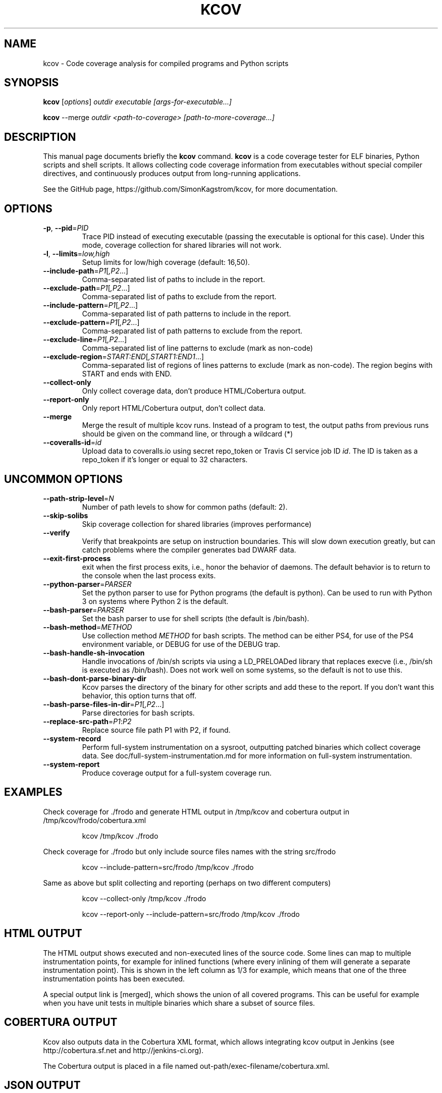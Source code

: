 .\"                                      Hey, EMACS: -*- nroff -*-
.\" First parameter, NAME, should be all caps
.\" Second parameter, SECTION, should be 1-8, maybe w/ subsection
.\" other parameters are allowed: see man(7), man(1)
.TH KCOV 1 "November  24, 2011"
.\" Please adjust this date whenever revising the manpage.
.\"
.\" Some roff macros, for reference:
.\" .nh        disable hyphenation
.\" .hy        enable hyphenation
.\" .ad l      left justify
.\" .ad b      justify to both left and right margins
.\" .nf        disable filling
.\" .fi        enable filling
.\" .br        insert line break
.\" .sp <n>    insert n+1 empty lines
.\" for manpage-specific macros, see man(7)
.SH NAME
kcov \- Code coverage analysis for compiled programs and Python scripts
.SH SYNOPSIS
.B kcov
.RI [ options ] " outdir executable [args-for-executable...]
.PP
.B kcov
.RI --merge " outdir <path-to-coverage> [path-to-more-coverage...]
.SH DESCRIPTION
.PP
This manual page documents briefly the \fBkcov\fP command. \fBkcov\fP is a
code coverage tester for ELF binaries, Python scripts and shell scripts. It
allows collecting code coverage information from executables without special
compiler directives, and continuously produces output from long-running applications.

See the GitHub page, https://github.com/SimonKagstrom/kcov, for more documentation.
.\" TeX users may be more comfortable with the \fB<whatever>\fP and
.\" \fI<whatever>\fP escape sequences to invoke bold face and italics,
.\" respectively.
.SH OPTIONS
.TP
\fB\-p\fP, \fB\-\-pid\fP=\fIPID\fP
Trace PID instead of executing executable (passing the executable is optional
for this case). Under this mode, coverage collection for shared libraries will not work.
.TP
\fB\-l\fP, \fB\-\-limits\fP=\fIlow,high\fP
Setup limits for low/high coverage (default: 16,50).
.TP
\fB\-\-include\-path\fP=\fIP1\fP[\fI,P2\fP...]
Comma-separated list of paths to include in the report.
.TP
\fB\-\-exclude\-path\fP=\fIP1\fP[\fI,P2\fP...]
Comma-separated list of paths to exclude from the report.
.TP
\fB\-\-include\-pattern\fP=\fIP1\fP[\fI,P2\fP...]
Comma-separated list of path patterns to include in the report.
.TP
\fB\-\-exclude\-pattern\fP=\fIP1\fP[\fI,P2\fP...]
Comma-separated list of path patterns to exclude from the report.
.TP
\fB\-\-exclude\-line\fP=\fIP1\fP[\fI,P2\fP...]
Comma-separated list of line patterns to exclude (mark as non-code)
.TP
\fB\-\-exclude\-region\fP=\fISTART:END\fP[\fI,START1:END1\fP...]
Comma-separated list of regions of lines patterns to exclude (mark as non-code). The region begins with START and ends with END.
.TP
\fB\-\-collect\-only
Only collect coverage data, don't produce HTML/Cobertura output.
.TP
\fB\-\-report\-only
Only report HTML/Cobertura output, don't collect data.
.TP
\fB\-\-merge
Merge the result of multiple kcov runs. Instead of a program to test, the output paths from previous runs should be given on the command line, or through a wildcard (*)
.TP
\fB\-\-coveralls\-id\fP=\fIid\fP
Upload data to coveralls.io using secret repo_token or Travis CI service job ID \fIid\fP.
The ID is taken as a repo_token if it's longer or equal to 32 characters.
.SH UNCOMMON OPTIONS
.TP
\fB\-\-path\-strip\-level\fP=\fIN\fP
Number of path levels to show for common paths (default: 2).
.TP
\fB\-\-skip\-solibs
Skip coverage collection for shared libraries (improves performance)
.TP
\fB\-\-verify
Verify that breakpoints are setup on instruction boundaries. This will slow down execution greatly, but can catch problems where the compiler generates bad DWARF data.
.TP
\fB\-\-exit\-first\-process
exit when the first process exits, i.e., honor the behavior of daemons. The default behavior
is to return to the console when the last process exits.
.TP
\fB\-\-python\-parser\fP=\fIPARSER\fP
Set the python parser to use for Python programs (the default is python). Can be used to
run with Python 3 on systems where Python 2 is the default.
.TP
\fB\-\-bash\-parser\fP=\fIPARSER\fP
Set the bash parser to use for shell scripts (the default is /bin/bash).
.TP
\fB\-\-bash\-method\fP=\fIMETHOD\fP
Use collection method \fIMETHOD\fP for bash scripts. The method can be either PS4, for use of
the PS4 environment variable, or DEBUG for use of the DEBUG trap.
.TP
\fB\-\-bash\-handle\-sh\-invocation
Handle invocations of /bin/sh scripts via using a LD_PRELOADed library that replaces execve (i.e., /bin/sh is
executed as /bin/bash). Does not work well on some systems, so the default is not to use this.
.TP
\fB\-\-bash\-dont\-parse\-binary\-dir
Kcov parses the directory of the binary for other scripts and add these to the report. If you don't
want this behavior, this option turns that off.
.TP
\fB\-\-bash\-parse\-files\-in\-dir\fP=\fIP1\fP[\fI,P2\fP...]
Parse directories for bash scripts.
.TP
\fB\-\-replace\-src\-path\fP=\fIP1\fP:\fIP2\fP
Replace source file path P1 with P2, if found.
.TP
\fB\-\-system\-record
Perform full-system instrumentation on a sysroot, outputting patched binaries which collect coverage data. See doc/full-system-instrumentation.md
for more information on full-system instrumentation.
.TP
\fB\-\-system\-report
Produce coverage output for a full-system coverage run.
.RE
.SH EXAMPLES
.PP
Check coverage for ./frodo and generate HTML output in /tmp/kcov and cobertura output in /tmp/kcov/frodo/cobertura.xml
.PP
.RS
kcov /tmp/kcov ./frodo
.RE
.PP
Check coverage for ./frodo but only include source files names with the string src/frodo
.PP
.RS
kcov \-\-include\-pattern=src/frodo /tmp/kcov ./frodo
.RE
.PP
Same as above but split collecting and reporting (perhaps on two different computers)
.PP
.RS
kcov --collect-only /tmp/kcov ./frodo
.PP
kcov --report-only \-\-include\-pattern=src/frodo /tmp/kcov ./frodo
.RE
.SH HTML OUTPUT
.PP
The HTML output shows executed and non-executed lines of the source code. Some
lines can map to multiple instrumentation points, for example for inlined functions
(where every inlining of them will generate a separate instrumentation point).
This is shown in the left column as 1/3 for example, which means that one of the
three instrumentation points has been executed.
.PP
A special output link is [merged], which shows the union of all covered programs.
This can be useful for example when you have unit tests in multiple binaries which
share a subset of source files.
.SH COBERTURA OUTPUT
.PP
Kcov also outputs data in the Cobertura XML format, which allows integrating kcov
output in Jenkins (see http://cobertura.sf.net and http://jenkins-ci.org).
.PP
The Cobertura output is placed in a file named out-path/exec-filename/cobertura.xml.
.SH JSON OUTPUT
.PP
Kcov generates a very generic json file which includes the overall percent covered
for a single command and the count of lines instrumented and covered. It also includes
a summary of each source file with a percentage and line counts. This allows easy
integration with GitlabCI (see
https://docs.gitlab.com/ce/user/project/pipelines/settings.html).
.PP
The JSON output is placed in a file named out-path/exec-filename/coverage.json.
.SH AUTHOR
.PP
Kcov was written by Simon Kagstrom, building upon bcov by Thomas Neumann.
.PP
This manual page was written by Michael Tautschnig <mt@debian.org>,
for the Debian project (but may be used by others).
